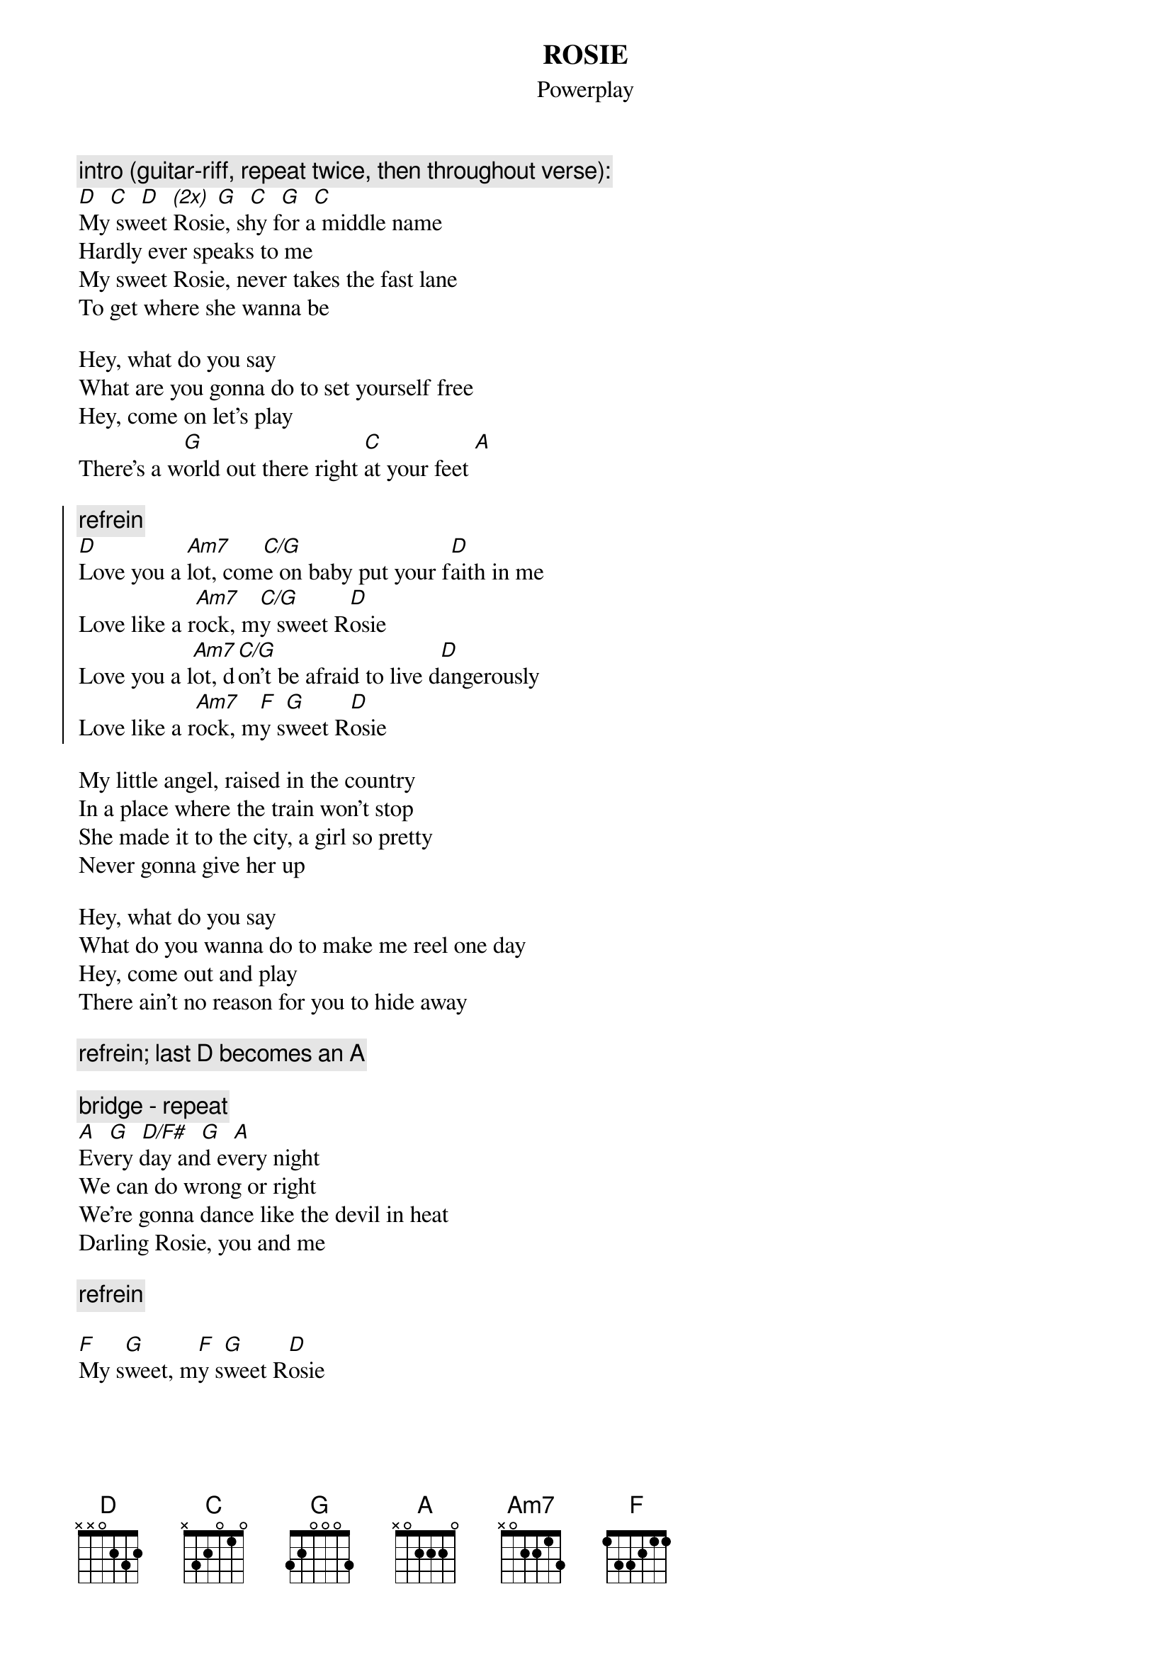 {t:ROSIE}
{st: Powerplay}
#by Robert van Vonderen (rvvonder@iaehv.nl)

{c:intro (guitar-riff, repeat twice, then throughout verse):}
[D]  [C]  [D]  [(2x)] [G]  [C]  [G]  [C]
My sweet Rosie, shy for a middle name
Hardly ever speaks to me
My sweet Rosie, never takes the fast lane
To get where she wanna be

Hey, what do you say
What are you gonna do to set yourself free
Hey, come on let's play
There's a w[G]orld out there right [C]at your feet [A]

{start_of_chorus}
{c:refrein}
[D]Love you a [Am7]lot, com[C/G]e on baby put your f[D]aith in me
Love like a r[Am7]ock, m[C/G]y sweet R[D]osie
Love you a l[Am7]ot, d[C/G]on't be afraid to live d[D]angerously
Love like a r[Am7]ock, m[F]y s[G]weet R[D]osie
{end_of_chorus}

My little angel, raised in the country
In a place where the train won't stop
She made it to the city, a girl so pretty
Never gonna give her up

Hey, what do you say
What do you wanna do to make me reel one day
Hey, come out and play
There ain't no reason for you to hide away

{c: refrein; last D becomes an A}

{c:bridge - repeat}
[A]  [G]  [D/F#]  [G]  [A]
Every day and every night
We can do wrong or right
We're gonna dance like the devil in heat
Darling Rosie, you and me

{c: refrein}

[F]My s[G]weet, m[F]y s[G]weet R[D]osie
